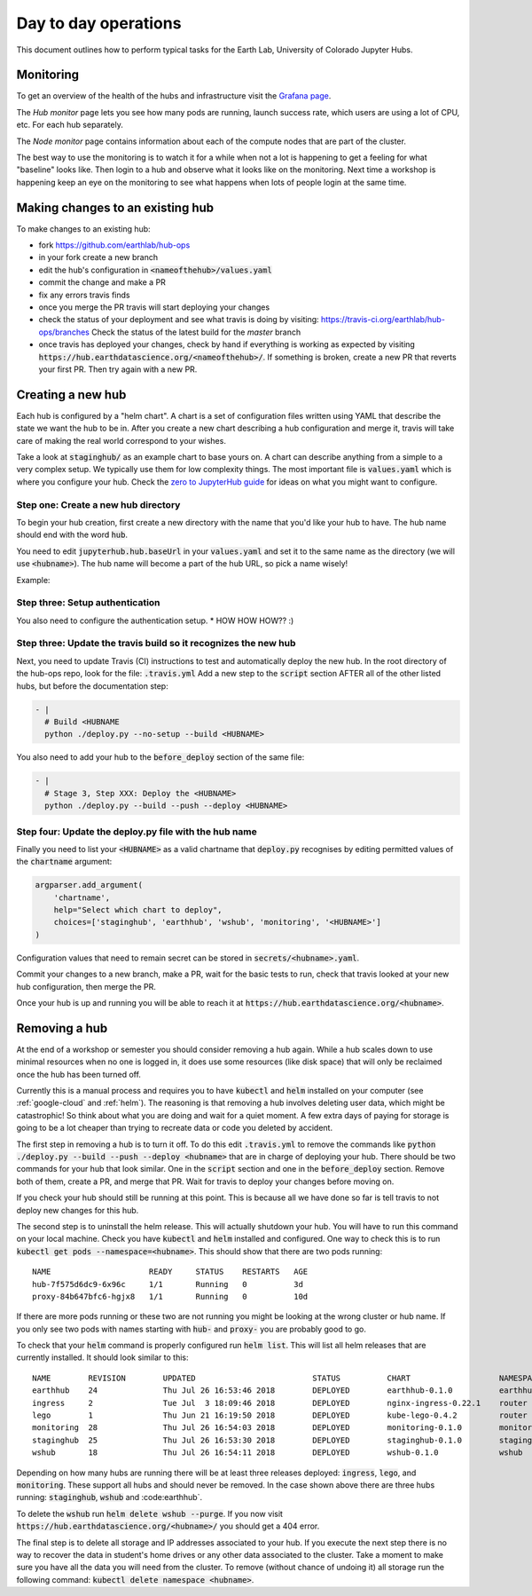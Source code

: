 Day to day operations
=====================

This document outlines how to perform typical tasks for the Earth Lab, University
of Colorado Jupyter Hubs.


Monitoring
----------

To get an overview of the health of the hubs and infrastructure visit the
`Grafana page <https://grafana.hub.earthdatascience.org/>`_.

The `Hub monitor` page lets you see how many pods are running, launch success
rate, which users are using a lot of CPU, etc. For each hub separately.

The `Node monitor` page contains information about each of the compute nodes
that are part of the cluster.

The best way to use the monitoring is to watch it for a while when not a lot
is happening to get a feeling for what "baseline" looks like. Then login to
a hub and observe what it looks like on the monitoring. Next time a workshop
is happening keep an eye on the monitoring to see what happens when lots of
people login at the same time.


Making changes to an existing hub
---------------------------------

To make changes to an existing hub:

* fork https://github.com/earthlab/hub-ops
* in your fork create a new branch
* edit the hub's configuration in :code:`<nameofthehub>/values.yaml`
* commit the change and make a PR
* fix any errors travis finds
* once you merge the PR travis will start deploying your changes
* check the status of your deployment and see what travis is doing by visiting:
  `<https://travis-ci.org/earthlab/hub-ops/branches>`_ Check the status of the latest
  build for the `master` branch
* once travis has deployed your changes, check by hand if everything is working
  as expected by visiting :code:`https://hub.earthdatascience.org/<nameofthehub>/`.
  If something is broken, create a new PR that reverts your first PR. Then try
  again with a new PR.


Creating a new hub
------------------

Each hub is configured by a "helm chart". A chart is a set of configuration files
written using YAML that describe the state we want the hub to be in. After you
create a new chart describing a hub configuration and merge it, travis will
take care of making the real world correspond to your wishes.

Take a look at :code:`staginghub/` as an example chart to base yours on. A chart can
describe anything from a simple to a very complex setup. We typically use them
for low complexity things. The most important file is :code:`values.yaml` which is
where you configure your hub. Check the
`zero to JupyterHub guide <http://zero-to-jupyterhub.readthedocs.io/>`_
for ideas on what you might want to configure.

Step one: Create a new hub directory
~~~~~~~~~~~~

To begin your hub creation, first create a new directory with the name that you'd
like your hub to have. The hub name should end with the word :code:`hub`.

You need to edit
:code:`jupyterhub.hub.baseUrl` in your :code:`values.yaml` and set it to the same name
as the directory (we will use :code:`<hubname>`). The hub name will become a
part of the hub URL, so pick a name wisely!

Example:

.. code-block:: yaml
    jupyterhub:
      hub:
        baseUrl: /yourhubname-hub/

Step three: Setup authentication
~~~~~~~~~~~~
You also need to configure the authentication setup.
* HOW HOW HOW?? :)

Step three: Update the travis build so it recognizes the new hub
~~~~~~~~~~~~

Next, you need to update  Travis (CI) instructions to test and
automatically deploy the new hub. In the root directory of the hub-ops repo, look
for the file: :code:`.travis.yml` Add a new step to the :code:`script` section
AFTER all of the other listed hubs, but before the documentation step:

.. code-block:: yaml

    - |
      # Build <HUBNAME
      python ./deploy.py --no-setup --build <HUBNAME>

You also need to add your hub to the :code:`before_deploy` section of the same
file:

.. code-block:: yaml

    - |
      # Stage 3, Step XXX: Deploy the <HUBNAME>
      python ./deploy.py --build --push --deploy <HUBNAME>

Step four: Update the deploy.py file with the hub name
~~~~~~~~~~~~

Finally you need to list your :code:`<HUBNAME>` as a valid chartname that
:code:`deploy.py` recognises by editing permitted values of the :code:`chartname`
argument:

.. code-block:: python

    argparser.add_argument(
        'chartname',
        help="Select which chart to deploy",
        choices=['staginghub', 'earthhub', 'wshub', 'monitoring', '<HUBNAME>']
    )

Configuration values that need to remain secret can be stored in
:code:`secrets/<hubname>.yaml`.

Commit your changes to a new branch, make a PR, wait for the basic tests to run,
check that travis looked at your new hub configuration, then merge the PR.

Once your hub is up and running you will be able to reach it
at :code:`https://hub.earthdatascience.org/<hubname>`.


Removing a hub
--------------

At the end of a workshop or semester you should consider removing a hub again.
While a hub scales down to use minimal resources when no one is logged in, it
does use some resources (like disk space) that will only be reclaimed once the
hub has been turned off.

Currently this is a manual process and requires you to have :code:`kubectl`
and :code:`helm` installed on your computer (see :ref:`google-cloud` and
:ref:`helm`). The reasoning is
that removing a hub involves deleting user data, which might be catastrophic!
So think about what you are doing and wait
for a quiet moment. A few extra days of paying for storage is going to be a lot
cheaper than trying to recreate data or code you deleted by accident.

The first step in removing a hub is to turn it off. To do this edit :code:`.travis.yml`
to remove the commands like :code:`python ./deploy.py --build --push --deploy <hubname>`
that are in charge of deploying your hub. There should be two commands for your
hub that look similar. One in the :code:`script` section and one in the :code:`before_deploy`
section. Remove both of them, create a PR, and merge that PR. Wait for travis
to deploy your changes before moving on.

If you check your hub should still be running at this point. This is because all
we have done so far is tell travis to not deploy new changes for this hub.

The second step is to uninstall the helm release. This will actually shutdown
your hub. You will have to run this command on your local machine. Check you
have :code:`kubectl` and :code:`helm` installed and configured. One way to check this is to
run :code:`kubectl get pods --namespace=<hubname>`. This should show that there are
two pods running::

    NAME                     READY     STATUS    RESTARTS   AGE
    hub-7f575d6dc9-6x96c     1/1       Running   0          3d
    proxy-84b647bfc6-hgjx8   1/1       Running   0          10d

If there are more pods running or these two are not running you might be looking
at the wrong cluster or hub name. If you only see two pods with names starting
with :code:`hub-` and :code:`proxy-` you are probably good to go.

To check that your :code:`helm` command is properly configured run :code:`helm list`.
This will list all helm releases that are currently installed. It should look
similar to this::

    NAME      	REVISION	UPDATED                 	STATUS  	CHART               	NAMESPACE
    earthhub  	24      	Thu Jul 26 16:53:46 2018	DEPLOYED	earthhub-0.1.0      	earthhub
    ingress   	2       	Tue Jul  3 18:09:46 2018	DEPLOYED	nginx-ingress-0.22.1	router
    lego      	1       	Thu Jun 21 16:19:50 2018	DEPLOYED	kube-lego-0.4.2     	router
    monitoring	28      	Thu Jul 26 16:54:03 2018	DEPLOYED	monitoring-0.1.0    	monitoring
    staginghub	25      	Thu Jul 26 16:53:30 2018	DEPLOYED	staginghub-0.1.0    	staginghub
    wshub     	18      	Thu Jul 26 16:54:11 2018	DEPLOYED	wshub-0.1.0         	wshub

Depending on how many hubs are running there will be at least three releases
deployed: :code:`ingress`, :code:`lego`, and :code:`monitoring`. These support
all hubs and should never be removed. In the case shown above there are three
hubs running: :code:`staginghub`, :code:`wshub` and :code:earthhub`.

To delete the :code:`wshub` run :code:`helm delete wshub --purge`. If you now
visit :code:`https://hub.earthdatascience.org/<hubname>/` you should get a 404 error.

The final step is to delete all storage and IP addresses associated to your hub.
If you execute the next step there is no way to recover the data in student's
home drives or any other data associated to the cluster. Take a moment to make
sure you have all the data you will need from the cluster. To remove (without
chance of undoing it) all storage run the following command:
:code:`kubectl delete namespace <hubname>`.
